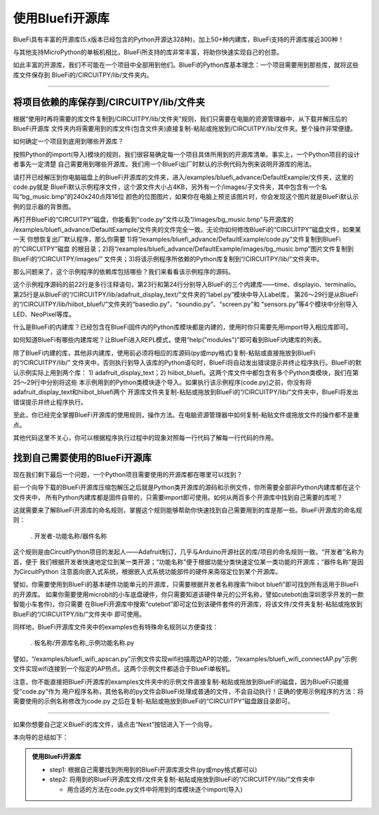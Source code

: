 ====================
使用Bluefi开源库
====================

BlueFi具有丰富的开源库(5.x版本已经包含的Python开源达328种)，加上50+种内建库，BlueFi支持的开源库接近300种！

与其他支持MicroPython的单板机相比，BlueFi所支持的库非常丰富，将助你快速实现自己的创意。

如此丰富的开源库，我们不可能在一个项目中全部用到他们。BlueFi的Python库基本理念：一个项目需要用到那些库，就将这些库文件保存到
BlueFi的/CIRCUITPY/lib/文件夹内。

-------------------------------------------

将项目依赖的库保存到/CIRCUITPY/lib/文件夹
-------------------------------------------

根据“使用时再将需要的库文件复制到/CIRCUITPY/lib/文件夹”规则，我们只需要在电脑的资源管理器中，从下载并解压后的BlueFi开源库
文件夹内将需要用到的库文件(包含文件夹)直接复制-粘贴或拖放到/CIRCUITPY/lib/文件夹。整个操作非常便捷。

如何确定一个项目到底用到哪些开源库？

按照Python的import(导入)模块的规则，我们很容易确定每一个项目具体所用到的开源库清单。事实上，一个Python项目的设计者事先一定清楚
自己需要用到哪些开源库。我们用一个BlueFi出厂时默认的示例代码为例来说明开源库的用法。

.. image::  ../../_static/images/bluefi_lib/default_example.jpg
  :scale: 20%
  :align: center

请打开已经解压到你电脑磁盘上的BlueFi开源库的文件夹，进入/examples/bluefi_advance/DefaultExample/文件夹，这里的code.py就是
BlueFi默认示例程序文件，这个源文件大小占4KB，另外有一个/images/子文件夹，其中包含有一个名叫“bg_music.bmp”的240x240点阵16位
颜色的位图图片，如果你在电脑上预览该图片时，你会发现这个图片就是BlueFi默认示例的显示器的背景图。

再打开BlueFi的“CIRCUITPY”磁盘，你能看到“code.py”文件以及“/images/bg_music.bmp”与开源库的
/examples/bluefi_advance/DefaultExample/文件夹的文件完全一致。无论你如何修改BlueFi的“CIRCUITPY”磁盘文件，如果某一天
你想恢复出厂默认程序，那么你需要 1)将“/examples/bluefi_advance/DefaultExample/code.py”文件复制到BlueFi的“CIRCUITPY”磁盘
的根目录；2)将“/examples/bluefi_advance/DefaultExample/images/bg_music.bmp”图片文件复制到BlueFi的“/CIRCUITPY/images/”
文件夹；3)将该示例程序所依赖的Python库复制到“/CIRCUITPY/lib/”文件夹中。

那么问题来了，这个示例程序的依赖库包括哪些？我们来看看该示例程序的源码。

.. code-block::  python
  :linenos:

  """
      this code is the defult example of HiiBot BlueFi. The steps:
      1. import we used python modules and classes
      2. instantiate we used Classes
      3. creat a group of graphics elements (named as: graphicsGroup)
      4. load a bitmap as the background, and append into graphicsGroup
      5. creat a Text Label to show the Sound Level from microphone
        (font, the maximum length text, x- and y- coordinate, color, and font scale)
      6. append the Text Label into graphicsGroup
      7. show graphicsGroup on the BlueFi LCD screen
      8. set the default brightness of RGB pxiels (5%) and LCD screen (100%)
      9. set the default value of the screensaverCnt
      10. define two functions to realize the screensaver
      11. enter a an infinite loop until the shutdown
          1) get the sound level with microphone
          2) draw pillar according to the sound level
          3) update the value of the sound level to screen
          4) call the screensaver function
          5) toggle the red LED
      
      welcome to Python world with HiiBot BlueFi !
  """
  import time
  import displayio, terminalio
  from adafruit_display_text.label import Label
  from hiibot_bluefi.basedio import LED, NeoPixel, Button, TouchPad
  from hiibot_bluefi.soundio import SoundIn, SoundOut
  from hiibot_bluefi.screen import Screen
  from hiibot_bluefi.sensors import Sensors
  #  instantiate we used Classes
  led = LED()            # LED class be instantiated as "led"
  rgbpixels = NeoPixel() # NeoPixel class be instantiated as "rgbpixels"
  button = Button()      # Button class be instantiated as "button"
  touch = TouchPad()     # TouchPad class be instantiated as "touch"
  mic = SoundIn()        # SoundIn class be instantiated as "mic"
  speak = SoundOut()     # SoundOut class be instantiated as "speak"
  screen = Screen()      # Screen class be instantiated as "screen"
  sensors = Sensors()    # Sensors class be instantiated as "sensors"
  #  creat a group of graphics elements
  graphicsGroup = displayio.Group(max_size=2, scale=1) 
  #  load a bitmap as the background
  bgFigure = displayio.OnDiskBitmap(open("/images/bg_music.bmp", "rb"))
  bgGrid = displayio.TileGrid(bgFigure, pixel_shader=displayio.ColorConverter())
  graphicsGroup.append(bgGrid)
  # text for sound level (必须给出显示Label的最长字符串的占位, 以及坐标位置、字体颜色和缩放)
  text_soundLevel = Label(terminalio.FONT, text="12345.78", 
                          x=146, y=230, color=0xFF0000, scale=2)
  graphicsGroup.append(text_soundLevel)
  screen.show(graphicsGroup) # 将graphicsGroup显示在screen(BlueFi的LCD彩屏)
  rgbpixels.brightness=0.05     # set the brightness of RGB pixels as 5%
  screen.display.brightness=1.0 # set the brightness of LCD screen as 100%
  screensaverCnt=1000
  slf = False
  #  the effect of Function: code reuse!
  def logicComb():
      return button.A or button.B or \
            sensors.proximity>2  or \
            touch.P0 or touch.P1 or touch.P2
  #  we define a screensaver to save power and prolong screen lifespan
  def screenSaver():
      global screensaverCnt, slf  #  a global variable be used
      #  if screen awakened, set its brightness into the 100%
      if logicComb():  #  the function be called
          screen.display.brightness = 1.0
          speak.play_midi(103, 16)
          #  waiting some times
          while logicComb(): #  the function be called
              time.sleep(0.1)
          screensaverCnt=1000
          slf = True if not slf else False
      if screensaverCnt<=0:
          screen.display.brightness=0.0
      else:  #  screen brightness gradually dim
          screensaverCnt -= 1
          screen.display.brightness = min(1.0, screensaverCnt/600.0)

  speak.volume = 0.3
  speak.enable = 1
  led.white = 0
  minLevel = mic.sound_level+10 # the ambient noise
  maxLevel = minLevel + 1000    # peak of sound level
  loopCounter = 0
  #  enter a an infinite loop until the shutdown!
  while True:
      soundLevel = mic.sound_level # get 
      rgbpixels.drawPillar( soundLevel )
      if slf:
          text_soundLevel.text = "{:.2f}".format(soundLevel)
      screenSaver()  #  call a function
      loopCounter+=1
      if 0 == loopCounter%10:
          led.redToggle()
          #led.whiteToggle()

这个示例程序源码的前22行是多行注释语句，第23行和第24行分别导入BlueFi的三个内建库——time、displayio、terminalio。
第25行是从BlueFi的“/CIRCUITPY/lib/adafruit_display_text/”文件夹的“label.py”模块中导入Label库，
第26～29行是从BlueFi的“/CIRCUITPY/lib/hiibot_bluefi/”文件夹的“basedio.py”、“soundio.py”、“screen.py”和
“sensors.py”等4个模块中分别导入LED、NeoPixel等库。

什么是BlueFi的内建库？已经包含在BlueFi固件内的Python库模块都是内建的，使用时你只需要先用import导入相应库即可。

如何知道BlueFi有哪些内建库呢？让BlueFi进入REPL模式，使用“help("modules")”即可看到BlueFi内建库的列表。

除了BlueFi内建的库，其他非内建库，使用前必须将相应的库源码(py或mpy格式)复制-粘贴或直接拖放到BlueFi的“/CIRCUITPY/lib/”
文件夹中，否则执行到导入该库的Python语句时，BlueFi将自动发出错误提示并终止程序执行。BlueFi的默认示例实际上用到两个库：
1) adafruit_display_text；2) hiibot_bluefi。这两个库文件中都包含有多个Python类模块，我们在第25～29行中分别将这些
本示例用到的Python类模块逐个导入。如果执行该示例程序(code.py)之前，你没有将adafruit_display_text和hiibot_bluefi两个
开源库文件夹复制-粘贴或拖放到BlueFi的“/CIRCUITPY/lib/”文件夹中，BlueFi将发出错误提示并终止程序执行。

至此，你已经完全掌握BlueFi开源库的使用规则，操作方法。在电脑资源管理器中如何复制-粘贴文件或拖放文件的操作都不是重点。

其他代码这里不关心，你可以根据程序执行过程中的现象对照每一行代码了解每一行代码的作用。


找到自己需要使用的BlueFi开源库
----------------------------------

现在我们剩下最后一个问题，一个Python项目需要使用的开源库都在哪里可以找到？

前一个向导下载的BlueFi开源库压缩包解压之后就是Python类开源库的源码和示例文件，你所需要全部非Python内建库都在这个文件夹中，
所有Python内建库都是固件自带的，只需要import即可使用。如何从两百多个开源库中找到自己需要的库呢？

这就需要来了解BlueFi开源库的命名规则，掌握这个规则能够帮助你快速找到自己需要用到的库是那一些。BlueFi开源库的命名规则：

  . 开发者-功能名称/器件名称

这个规则是由CircuitPython项目的发起人——Adafruit制订，几乎与Arduino开源社区的库/项目的命名规则一致。“开发者”名称为首，便于
我们根据开发者快速地定位到某一类开源；“功能名称”便于根据功能分类快速定位某一类功能的开源库；“器件名称”是因为CircuitPython
注意面向嵌入式系统，根据嵌入式系统功能部件的硬件来斋宿定位到某个开源库。

譬如，你需要使用到BlueFi的基本硬件功能单元的开源库，只需要根据开发者名称搜索“hiibot bluefi”即可找到所有适用于BlueFi的开源库。
如果你需要使用microbit的小车底盘硬件，你只需要知道该硬件单元的公开名称，譬如cutebot(由深圳恩孚开发的一款智能小车套件)，你只需要
在BlueFi开源库中搜索“cutebot”即可定位到该硬件套件的开源库，将该文件/文件夹复制-粘贴或拖放到BlueFi的“/CIRCUITPY/lib/”文件夹中
即可使用。

同样地，BlueFi开源库文件夹中的examples也有特殊命名规则以方便查找：

  . 板名称/开源库名称_示例功能名称.py

譬如，“/examples/bluefi_wifi_apscan.py”示例文件实现wifi扫描周边AP的功能，“/examples/bluefi_wifi_connectAP.py”示例
文件实现wifi连接到一个指定的AP热点。这两个示例文件都适合于BlueFi单板机。

注意，你不能直接把BlueFi开源库的examples文件夹中的示例文件直接复制-粘贴或拖放到BlueFi的磁盘，因为BlueFi只能接受“code.py”作为
用户程序名称，其他名称的py文件会BlueFi处理成普通的文件，不会自动执行！正确的使用示例程序的方法：将需要使用的示例名称修改为code.py
之后在复制-粘贴或拖放到BlueFi的“CIRCUITPY”磁盘跟目录即可。

---------------------------------

如果你想要自己定义BlueFi的库文件，请点击“Next”按钮进入下一个向导。

本向导的总结如下：

.. admonition::  使用BlueFi开源库

  - step1: 根据自己需要找到所用到的BlueFi开源库源文件(py或mpy格式都可以)
  - step2: 将用到的BlueFi开源库文件/文件夹复制-粘贴或拖放到BlueFi的“/CIRCUITPY/lib/”文件夹中

    - 用合适的方法在code.py文件中将用到的库模块逐个import(导入)

